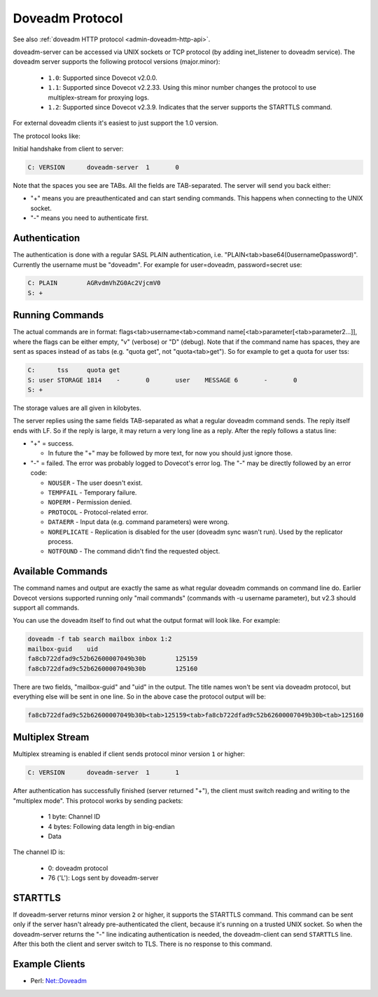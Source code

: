 .. _dovecot_doveadm_protocol:

================
Doveadm Protocol
================

See also :ref:`doveadm HTTP protocol <admin-doveadm-http-api>`.

doveadm-server can be accessed via UNIX sockets or TCP protocol (by
adding inet_listener to doveadm service). The doveadm server supports
the following protocol versions (major.minor):

 * ``1.0``: Supported since Dovecot v2.0.0.
 * ``1.1``: Supported since Dovecot v2.2.33. Using this minor number changes
   the protocol to use multiplex-stream for proxying logs.
 * ``1.2``: Supported since Dovecot v2.3.9. Indicates that the server supports
   the STARTTLS command.

For external doveadm clients it's easiest to just support the 1.0 version.

The protocol looks like:

Initial handshake from client to server:

.. code-block:: none

   C: VERSION      doveadm-server  1       0

Note that the spaces you see are TABs. All the fields are TAB-separated.
The server will send you back either:

-  "+" means you are preauthenticated and can start sending commands.
   This happens when connecting to the UNIX socket.

-  "-" means you need to authenticate first.

.. versionchanged:: v2.2.34
   Dovecot sends the "+" or "-" only after VERSION, while earlier versions
   sent it already before VERSION. This shouldn't change much practically,
   because the client was supposed to have sent the VERSION immediately anyway.

Authentication
--------------

The authentication is done with a regular SASL PLAIN authentication,
i.e. "PLAIN<tab>base64(\0username\0password)". Currently the username
must be "doveadm". For example for user=doveadm, password=secret use:

.. code-block:: none

   C: PLAIN        AGRvdmVhZG0Ac2VjcmV0
   S: +

Running Commands
----------------

The actual commands are in format: flags<tab>username<tab>command
name[<tab>parameter[<tab>parameter2...]], where the flags can be either
empty, "v" (verbose) or "D" (debug). Note that if the command name has
spaces, they are sent as spaces instead of as tabs (e.g. "quota get",
not "quota<tab>get"). So for example to get a quota for user tss:

.. code-block:: none

   C:      tss     quota get
   S: user STORAGE 1814    -       0       user    MESSAGE 6       -       0
   S: +

The storage values are all given in kilobytes.

The server replies using the same fields TAB-separated as what a regular
doveadm command sends. The reply itself ends with LF. So if the reply is
large, it may return a very long line as a reply. After the reply
follows a status line:

-  "+" = success.

   -  In future the "+" may be followed by more text, for now you should
      just ignore those.

-  "-" = failed. The error was probably logged to Dovecot's error log.
   The "-" may be directly followed by an error code:

   - ``NOUSER`` - The user doesn't exist.
   - ``TEMPFAIL`` - Temporary failure.
   - ``NOPERM`` - Permission denied.
   - ``PROTOCOL`` - Protocol-related error.
   - ``DATAERR`` - Input data (e.g. command parameters) were wrong.
   - ``NOREPLICATE`` - Replication is disabled for the user (doveadm sync
     wasn't run). Used by the replicator process.
   - ``NOTFOUND`` - The command didn't find the requested object.

Available Commands
------------------

The command names and output are exactly the same as what regular
doveadm commands on command line do. Earlier Dovecot versions supported
running only "mail commands" (commands with -u username parameter), but
v2.3 should support all commands.

You can use the doveadm itself to find out what the output format will
look like. For example:

.. code-block:: sh

   doveadm -f tab search mailbox inbox 1:2
   mailbox-guid    uid
   fa8cb722dfad9c52b62600007049b30b        125159
   fa8cb722dfad9c52b62600007049b30b        125160

There are two fields, "mailbox-guid" and "uid" in the output. The title
names won't be sent via doveadm protocol, but everything else will be
sent in one line. So in the above case the protocol output will be:

.. code-block:: none

   fa8cb722dfad9c52b62600007049b30b<tab>125159<tab>fa8cb722dfad9c52b62600007049b30b<tab>125160

Multiplex Stream
----------------

Multiplex streaming is enabled if client sends protocol minor version ``1``
or higher:

.. code-block:: none

   C: VERSION      doveadm-server  1       1

After authentication has successfully finished (server returned "+"), the
client must switch reading and writing to the "multiplex mode". This protocol
works by sending packets:

 * 1 byte: Channel ID
 * 4 bytes: Following data length in big-endian
 * Data

The channel ID is:

 * 0: doveadm protocol
 * 76 ('L'): Logs sent by doveadm-server

STARTTLS
--------

If doveadm-server returns minor version ``2`` or higher, it supports the
STARTTLS command. This command can be sent only if the server hasn't already
pre-authenticated the client, because it's running on a trusted UNIX socket.
So when the doveadm-server returns the "-" line indicating authentication is
needed, the doveadm-client can send ``STARTTLS`` line. After this both the
client and server switch to TLS. There is no response to this command.

Example Clients
---------------

-  Perl: `Net::Doveadm <https://metacpan.org/pod/Net::Doveadm>`_
